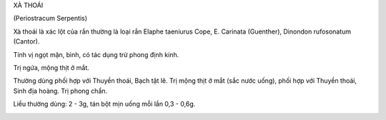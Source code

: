 .. _plants_xa_thoai:




XÀ THOÁI

(Periostracum Serpentis)

Xà thoái là xác lột của rắn thường là loại rắn Elaphe taeniurus Cope, E.
Carinata (Guenther), Dinondon rufosonatum (Cantor).

Tính vị ngọt mặn, bình, có tác dụng trừ phong định kinh.

Trị ngứa, mộng thịt ở mắt.

Thường dùng phối hợp với Thuyền thoái, Bạch tật lê. Trị mộng thịt ở mắt
(sắc nước uống), phối hợp với Thuyền thoái, Sinh địa hoàng. Trị phong
chẩn.

Liều thường dùng: 2 - 3g, tán bột mịn uống mỗi lần 0,3 - 0,6g.

 

..  image:: XATHOAI.JPG
   :width: 50px
   :height: 50px
   :target: XATHOAI_.HTM
